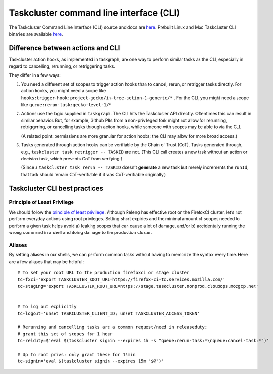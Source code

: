 .. _taskcluster_cli:

Taskcluster command line interface (CLI)
========================================

The Taskcluster Command Line Interface (CLI) source and docs are
`here <https://github.com/taskcluster/taskcluster/tree/main/clients/client-shell>`__.
Prebuilt Linux and Mac Taskcluster CLI binaries are available
`here <https://github.com/taskcluster/taskcluster/releases>`__.

Difference between actions and CLI
----------------------------------

Taskcluster action hooks, as implemented in taskgraph, are one way to
perform similar tasks as the CLI, especially in regard to cancelling,
rerunning, or retriggering tasks.

They differ in a few ways:

1. You need a different set of scopes to trigger action hooks than to
   cancel, rerun, or retrigger tasks directly. For action hooks, you
   might need a scope like
   ``hooks:trigger-hook:project-gecko/in-tree-action-1-generic/*`` . For
   the CLI, you might need a scope like
   ``queue:rerun-task:gecko-level-1/*``

2. Actions use the logic supplied in ``taskgraph``. The CLI hits the
   Taskcluster API directly. Oftentimes this can result in similar
   behavior. But, for example, Github PRs from a non-privileged fork
   might not allow for rerunning, retriggering, or cancelling tasks
   through action hooks, while someone with scopes may be able to via
   the CLI.

   (A related point: permissions are more granular for action hooks; the
   CLI may allow for more broad access.)

3. Tasks generated through action hooks can be verifiable by the Chain
   of Trust (CoT). Tasks generated through, e.g.,
   ``taskcluster task retrigger -- TASKID`` are not. (This CLI call
   creates a new task without an action or decision task, which prevents
   CoT from verifying.)

   (Since a ``taskcluster task rerun -- TASKID`` doesn’t **generate** a
   new task but merely increments the ``runId``, that task should remain
   CoT-verifiable if it was CoT-verifiable originally.)

Taskcluster CLI best practices
------------------------------

Principle of Least Privilege
~~~~~~~~~~~~~~~~~~~~~~~~~~~~

We should follow the `principle of least
privilege <https://en.wikipedia.org/wiki/Principle_of_least_privilege>`__.
Although Releng has effective root on the FirefoxCI cluster, let’s not
perform everyday actions using root privileges. Setting short expiries
and the minimal amount of scopes needed to perform a given task helps
avoid a) leaking scopes that can cause a lot of damage, and/or b)
accidentally running the wrong command in a shell and doing damage to
the production cluster.

Aliases
~~~~~~~

By setting aliases in our shells, we can perform common tasks without
having to memorize the syntax every time. Here are a few aliases that
may be helpful:

::

   # To set your root URL to the production firefoxci or stage cluster
   tc-fxci='export TASKCLUSTER_ROOT_URL=https://firefox-ci-tc.services.mozilla.com/'
   tc-staging='export TASKCLUSTER_ROOT_URL=https://stage.taskcluster.nonprod.cloudops.mozgcp.net'


   # To log out explicitly
   tc-logout='unset TASKCLUSTER_CLIENT_ID; unset TASKCLUSTER_ACCESS_TOKEN'

   # Rerunning and cancelling tasks are a common request/need in releaseduty;
   # grant this set of scopes for 1 hour
   tc-relduty=$'eval $(taskcluster signin --expires 1h -s "queue:rerun-task:*\nqueue:cancel-task:*")'

   # Up to root privs: only grant these for 15min
   tc-signin='eval $(taskcluster signin --expires 15m "$@")'
